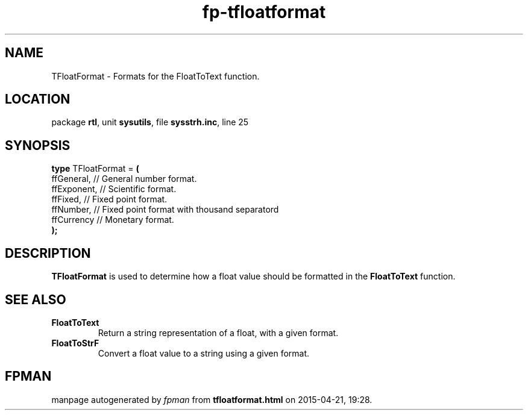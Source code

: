 .\" file autogenerated by fpman
.TH "fp-tfloatformat" 3 "2014-03-14" "fpman" "Free Pascal Programmer's Manual"
.SH NAME
TFloatFormat - Formats for the FloatToText function.
.SH LOCATION
package \fBrtl\fR, unit \fBsysutils\fR, file \fBsysstrh.inc\fR, line 25
.SH SYNOPSIS
\fBtype\fR TFloatFormat = \fB(\fR
  ffGeneral,  // General number format.
  ffExponent, // Scientific format.
  ffFixed,    // Fixed point format.
  ffNumber,   // Fixed point format with thousand separatord
  ffCurrency  // Monetary format.
.br
\fB);\fR
.SH DESCRIPTION
\fBTFloatFormat\fR is used to determine how a float value should be formatted in the \fBFloatToText\fR function.


.SH SEE ALSO
.TP
.B FloatToText
Return a string representation of a float, with a given format.
.TP
.B FloatToStrF
Convert a float value to a string using a given format.

.SH FPMAN
manpage autogenerated by \fIfpman\fR from \fBtfloatformat.html\fR on 2015-04-21, 19:28.

